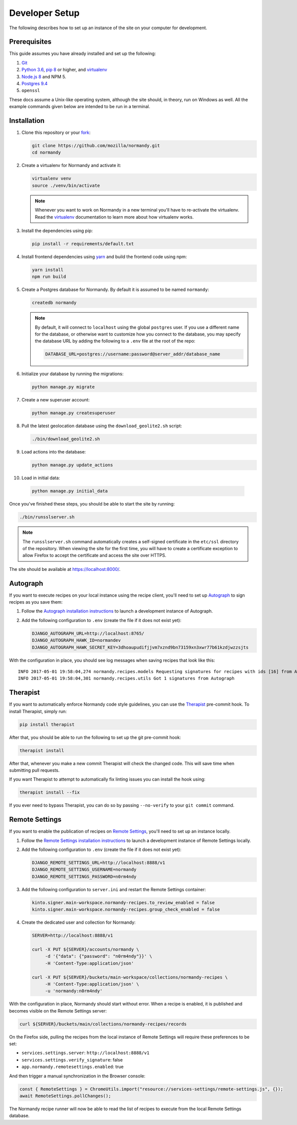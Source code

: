 Developer Setup
===============
The following describes how to set up an instance of the site on your
computer for development.

Prerequisites
-------------
This guide assumes you have already installed and set up the following:

1. Git_
2. `Python 3.6`_, `pip 8`_ or higher, and virtualenv_
3. `Node.js 8`_ and NPM 5.
4. `Postgres 9.4`_
5. ``openssl``

These docs assume a Unix-like operating system, although the site should, in
theory, run on Windows as well. All the example commands given below are
intended to be run in a terminal.

.. _Git: https://git-scm.com/
.. _Python 3.6: https://www.python.org/
.. _pip 8: https://pip.pypa.io/en/stable/
.. _Node.js 8: https://nodejs.org/en/
.. _virtualenv: https://virtualenv.pypa.io/en/latest/
.. _Postgres 9.4: http://www.postgresql.org/

Installation
------------
1. Clone this repository or your fork_:

   .. code-block:: bash

      git clone https://github.com/mozilla/normandy.git
      cd normandy

2. Create a virtualenv for Normandy and activate it:

   .. code-block:: bash

      virtualenv venv
      source ./venv/bin/activate

   .. note::

      Whenever you want to work on Normandy in a new terminal you'll have to
      re-activate the virtualenv. Read the virtualenv_ documentation to learn
      more about how virtualenv works.

3. Install the dependencies using pip:

   .. code-block:: bash

      pip install -r requirements/default.txt

   .. seealso::

      :ref:`pip-install-error`
         How to troubleshoot errors during ``pip install``.

4. Install frontend dependencies using yarn_
   and build the frontend code using npm:

   .. code-block:: bash

      yarn install
      npm run build

.. _yarn: https://yarnpkg.com/lang/en/docs/install/

5. Create a Postgres database for Normandy. By default it is assumed to be named
   ``normandy``:

   .. code-block:: bash

      createdb normandy

   .. note::

      By default, it will connect to ``localhost`` using the global ``postgres``
      user. If you use a different name for the database, or otherwise want to
      customize how you connect to the database, you may specify the database
      URL by adding the following to a ``.env`` file at the root of the repo:

      .. code-block:: ini

         DATABASE_URL=postgres://username:password@server_addr/database_name


6. Initialize your database by running the migrations:

   .. code-block:: bash

      python manage.py migrate

7. Create a new superuser account:

   .. code-block:: bash

      python manage.py createsuperuser

8. Pull the latest geolocation database using the ``download_geolite2.sh``
   script:

   .. code-block:: bash

      ./bin/download_geolite2.sh

9. Load actions into the database:

   .. code-block:: bash

      python manage.py update_actions

10. Load in initial data:

   .. code-block:: bash

      python manage.py initial_data

Once you've finished these steps, you should be able to start the site by
running:

.. code-block:: bash

   ./bin/runsslserver.sh

.. note::

   The ``runsslserver.sh`` command automatically creates a self-signed
   certificate in the ``etc/ssl`` directory of the repository. When viewing the
   site for the first time, you will have to create a certificate exception to
   allow Firefox to accept the certificate and access the site over HTTPS.

The site should be available at https://localhost:8000/.

.. _fork: http://help.github.com/fork-a-repo/
.. _issue: https://bugs.python.org/issue18378

Autograph
---------
If you want to execute recipes on your local instance using the recipe
client, you'll need to set up Autograph_ to sign recipes as you save them:

1. Follow the `Autograph installation instructions`_ to launch a development
   instance of Autograph.

2. Add the following configuration to ``.env`` (create the file
   if it does not exist yet):

   .. code-block:: ini

      DJANGO_AUTOGRAPH_URL=http://localhost:8765/
      DJANGO_AUTOGRAPH_HAWK_ID=normandev
      DJANGO_AUTOGRAPH_HAWK_SECRET_KEY=3dhoaupudifjjvm7xznd9bn73159xn3xwr77b61kzdjwzzsjts

With the configuration in place, you should see log messages when saving recipes
that look like this::

   INFO 2017-05-01 19:58:04,274 normandy.recipes.models Requesting signatures for recipes with ids [16] from Autograph
   INFO 2017-05-01 19:58:04,301 normandy.recipes.utils Got 1 signatures from Autograph

.. _Autograph: https://github.com/mozilla-services/autograph
.. _Autograph installation instructions: https://github.com/mozilla-services/autograph#installation

.. _therapist-install:

Therapist
---------
If you want to automatically enforce Normandy code style guidelines, you can
use the `Therapist`_ pre-commit hook. To install Therapist, simply run:

.. code-block:: bash

      pip install therapist

After that, you should be able to run
the following to set up the git pre-commit hook:

.. code-block:: bash

      therapist install

After that, whenever you make a new commit Therapist will check the changed
code. This will save time when submitting pull requests.

If you want Therapist to attempt to automatically fix linting issues you can
install the hook using:

.. code-block:: bash

      therapist install --fix

If you ever need to bypass Therapist, you can do so by passing
``--no-verify`` to your ``git commit`` command.

.. _Therapist: http://therapist.readthedocs.io/en/latest/overview.html

.. _remotesettings-install:

Remote Settings
---------------
If you want to enable the publication of recipes on `Remote Settings`_, you'll need to set up
an instance locally.

1. Follow the `Remote Settings installation instructions`_ to launch a development
   instance of Remote Settings locally.

2. Add the following configuration to ``.env`` (create the file
   if it does not exist yet):

   .. code-block:: ini

      DJANGO_REMOTE_SETTINGS_URL=http://localhost:8888/v1
      DJANGO_REMOTE_SETTINGS_USERNAME=normandy
      DJANGO_REMOTE_SETTINGS_PASSWORD=n0rm4ndy

3. Add the following configuration to ``server.ini`` and restart the Remote Settings container:

   .. code-block:: ini

      kinto.signer.main-workspace.normandy-recipes.to_review_enabled = false
      kinto.signer.main-workspace.normandy-recipes.group_check_enabled = false

4. Create the dedicated user and collection for Normandy:

   .. code-block:: bash

      SERVER=http://localhost:8888/v1

      curl -X PUT ${SERVER}/accounts/normandy \
           -d '{"data": {"password": "n0rm4ndy"}}' \
           -H 'Content-Type:application/json'

      curl -X PUT ${SERVER}/buckets/main-workspace/collections/normandy-recipes \
           -H 'Content-Type:application/json' \
           -u 'normandy:n0rm4ndy'

With the configuration in place, Normandy should start without error. When a recipe is enabled, it is published and becomes visible
on the Remote Settings server:

.. code-block:: bash

      curl ${SERVER}/buckets/main/collections/normandy-recipes/records

On the Firefox side, pulling the recipes from the local instance of Remote Settings will require these preferences to
be set:

- ``services.settings.server``: ``http://localhost:8888/v1``
- ``services.settings.verify_signature``: false
- ``app.normandy.remotesettings.enabled``: true

And then trigger a manual synchronization in the Browser console:

.. code-block:: javascript

      const { RemoteSettings } = ChromeUtils.import("resource://services-settings/remote-settings.js", {});
      await RemoteSettings.pollChanges();

The Normandy recipe runner will now be able to read the list of recipes to execute from the local Remote Settings database.

.. _Remote Settings: https://remote-settings.readthedocs.io
.. _Remote Settings installation instructions: https://remote-settings.readthedocs.io/en/latest/tutorial-local-server.html

